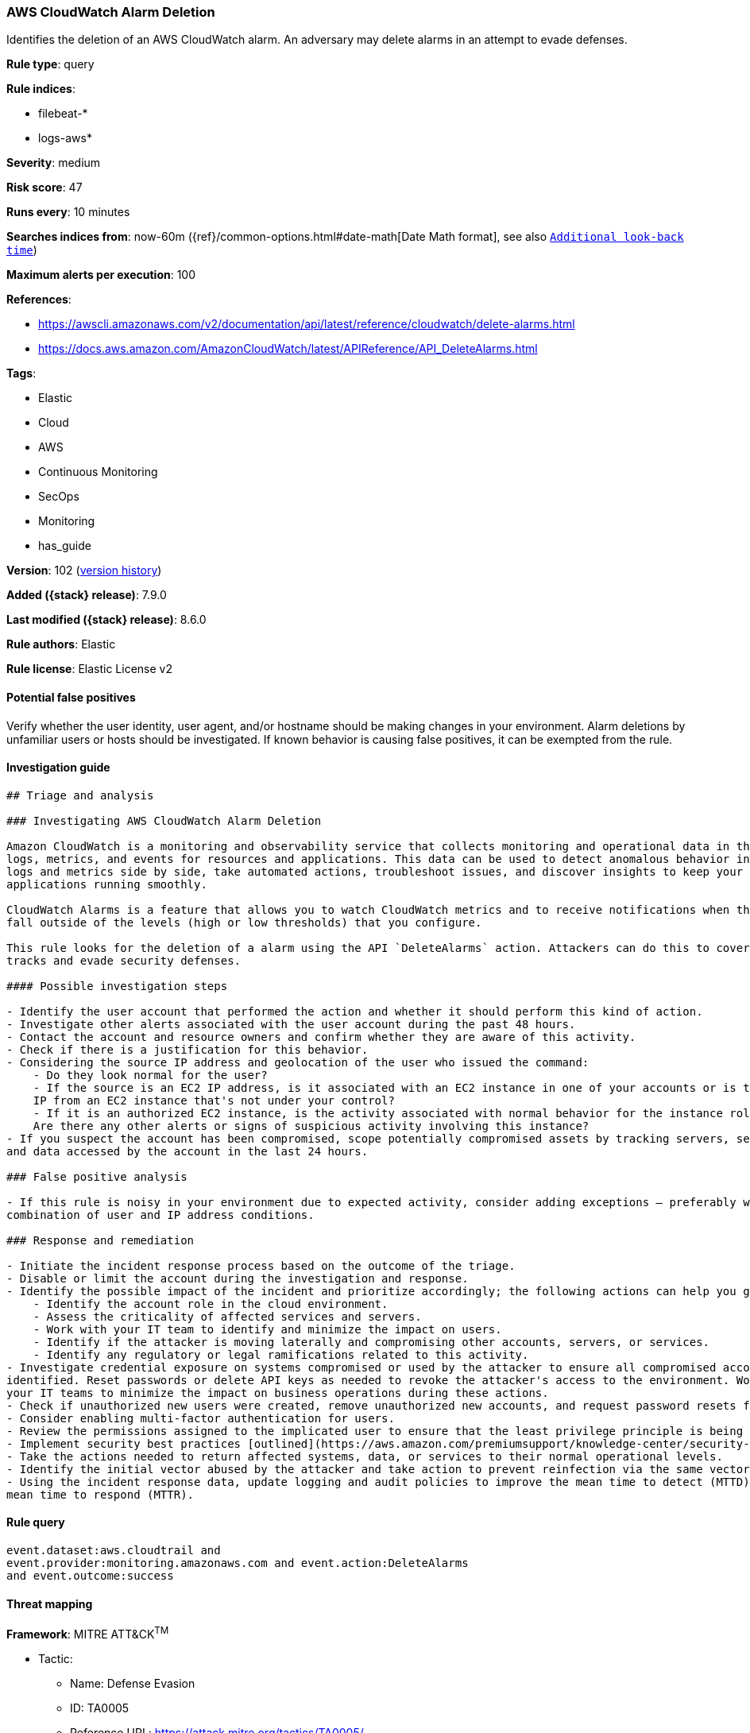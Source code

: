 [[aws-cloudwatch-alarm-deletion]]
=== AWS CloudWatch Alarm Deletion

Identifies the deletion of an AWS CloudWatch alarm. An adversary may delete alarms in an attempt to evade defenses.

*Rule type*: query

*Rule indices*:

* filebeat-*
* logs-aws*

*Severity*: medium

*Risk score*: 47

*Runs every*: 10 minutes

*Searches indices from*: now-60m ({ref}/common-options.html#date-math[Date Math format], see also <<rule-schedule, `Additional look-back time`>>)

*Maximum alerts per execution*: 100

*References*:

* https://awscli.amazonaws.com/v2/documentation/api/latest/reference/cloudwatch/delete-alarms.html
* https://docs.aws.amazon.com/AmazonCloudWatch/latest/APIReference/API_DeleteAlarms.html

*Tags*:

* Elastic
* Cloud
* AWS
* Continuous Monitoring
* SecOps
* Monitoring
* has_guide

*Version*: 102 (<<aws-cloudwatch-alarm-deletion-history, version history>>)

*Added ({stack} release)*: 7.9.0

*Last modified ({stack} release)*: 8.6.0

*Rule authors*: Elastic

*Rule license*: Elastic License v2

==== Potential false positives

Verify whether the user identity, user agent, and/or hostname should be making changes in your environment. Alarm deletions by unfamiliar users or hosts should be investigated. If known behavior is causing false positives, it can be exempted from the rule.

==== Investigation guide


[source,markdown]
----------------------------------
## Triage and analysis

### Investigating AWS CloudWatch Alarm Deletion

Amazon CloudWatch is a monitoring and observability service that collects monitoring and operational data in the form of
logs, metrics, and events for resources and applications. This data can be used to detect anomalous behavior in your environments, set alarms, visualize
logs and metrics side by side, take automated actions, troubleshoot issues, and discover insights to keep your
applications running smoothly.

CloudWatch Alarms is a feature that allows you to watch CloudWatch metrics and to receive notifications when the metrics
fall outside of the levels (high or low thresholds) that you configure.

This rule looks for the deletion of a alarm using the API `DeleteAlarms` action. Attackers can do this to cover their
tracks and evade security defenses.

#### Possible investigation steps

- Identify the user account that performed the action and whether it should perform this kind of action.
- Investigate other alerts associated with the user account during the past 48 hours.
- Contact the account and resource owners and confirm whether they are aware of this activity.
- Check if there is a justification for this behavior.
- Considering the source IP address and geolocation of the user who issued the command:
    - Do they look normal for the user?
    - If the source is an EC2 IP address, is it associated with an EC2 instance in one of your accounts or is the source
    IP from an EC2 instance that's not under your control?
    - If it is an authorized EC2 instance, is the activity associated with normal behavior for the instance role or roles?
    Are there any other alerts or signs of suspicious activity involving this instance?
- If you suspect the account has been compromised, scope potentially compromised assets by tracking servers, services,
and data accessed by the account in the last 24 hours.

### False positive analysis

- If this rule is noisy in your environment due to expected activity, consider adding exceptions — preferably with a
combination of user and IP address conditions.

### Response and remediation

- Initiate the incident response process based on the outcome of the triage.
- Disable or limit the account during the investigation and response.
- Identify the possible impact of the incident and prioritize accordingly; the following actions can help you gain context:
    - Identify the account role in the cloud environment.
    - Assess the criticality of affected services and servers.
    - Work with your IT team to identify and minimize the impact on users.
    - Identify if the attacker is moving laterally and compromising other accounts, servers, or services.
    - Identify any regulatory or legal ramifications related to this activity.
- Investigate credential exposure on systems compromised or used by the attacker to ensure all compromised accounts are
identified. Reset passwords or delete API keys as needed to revoke the attacker's access to the environment. Work with
your IT teams to minimize the impact on business operations during these actions.
- Check if unauthorized new users were created, remove unauthorized new accounts, and request password resets for other IAM users.
- Consider enabling multi-factor authentication for users.
- Review the permissions assigned to the implicated user to ensure that the least privilege principle is being followed.
- Implement security best practices [outlined](https://aws.amazon.com/premiumsupport/knowledge-center/security-best-practices/) by AWS.
- Take the actions needed to return affected systems, data, or services to their normal operational levels.
- Identify the initial vector abused by the attacker and take action to prevent reinfection via the same vector.
- Using the incident response data, update logging and audit policies to improve the mean time to detect (MTTD) and the
mean time to respond (MTTR).
----------------------------------


==== Rule query


[source,js]
----------------------------------
event.dataset:aws.cloudtrail and
event.provider:monitoring.amazonaws.com and event.action:DeleteAlarms
and event.outcome:success
----------------------------------

==== Threat mapping

*Framework*: MITRE ATT&CK^TM^

* Tactic:
** Name: Defense Evasion
** ID: TA0005
** Reference URL: https://attack.mitre.org/tactics/TA0005/
* Technique:
** Name: Impair Defenses
** ID: T1562
** Reference URL: https://attack.mitre.org/techniques/T1562/

[[aws-cloudwatch-alarm-deletion-history]]
==== Rule version history

Version 102 (8.6.0 release)::
* Formatting only

Version 101 (8.5.0 release)::
* Formatting only

Version 9 (8.4.0 release)::
* Formatting only

Version 7 (8.1.0 release)::
* Formatting only

Version 6 (7.13.0 release)::
* Updated query, changed from:
+
[source, js]
----------------------------------
event.action:DeleteAlarms and event.dataset:aws.cloudtrail and
event.provider:monitoring.amazonaws.com and event.outcome:success
----------------------------------

Version 5 (7.12.0 release)::
* Formatting only

Version 4 (7.11.2 release)::
* Formatting only

Version 3 (7.11.0 release)::
* Formatting only

Version 2 (7.10.0 release)::
* Formatting only

